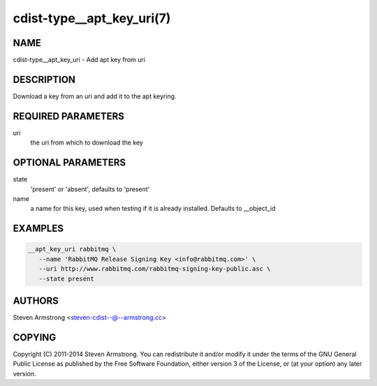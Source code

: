 cdist-type__apt_key_uri(7)
==========================

NAME
----
cdist-type__apt_key_uri - Add apt key from uri


DESCRIPTION
-----------
Download a key from an uri and add it to the apt keyring.


REQUIRED PARAMETERS
-------------------
uri
   the uri from which to download the key


OPTIONAL PARAMETERS
-------------------
state
   'present' or 'absent', defaults to 'present'

name
   a name for this key, used when testing if it is already installed.
   Defaults to __object_id


EXAMPLES
--------

.. code-block:: sh

    __apt_key_uri rabbitmq \
       --name 'RabbitMQ Release Signing Key <info@rabbitmq.com>' \
       --uri http://www.rabbitmq.com/rabbitmq-signing-key-public.asc \
       --state present


AUTHORS
-------
Steven Armstrong <steven-cdist--@--armstrong.cc>


COPYING
-------
Copyright \(C) 2011-2014 Steven Armstrong. You can redistribute it
and/or modify it under the terms of the GNU General Public License as
published by the Free Software Foundation, either version 3 of the
License, or (at your option) any later version.
